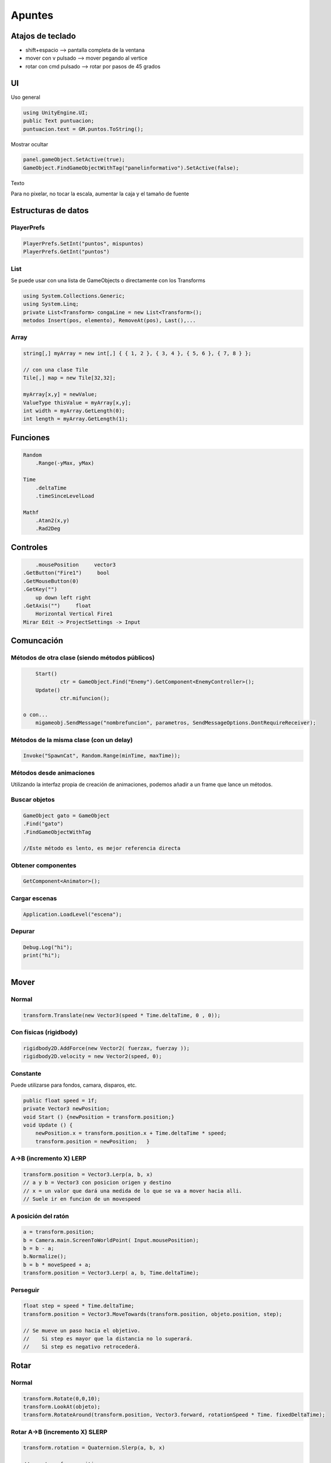==========================
Apuntes
==========================


Atajos de teclado
====================

- shift+espacio --> pantalla completa de la ventana
- mover con v pulsado -->  mover pegando al vertice
- rotar con cmd pulsado --> rotar por pasos de 45 grados


UI
===

Uso general

.. code-block:: c#

    using UnityEngine.UI;
    public Text puntuacion;
    puntuacion.text = GM.puntos.ToString();


Mostrar ocultar

.. code-block:: c#

    panel.gameObject.SetActive(true);
    GameObject.FindGameObjectWithTag("panelinformativo").SetActive(false);


Texto

Para no pixelar, no tocar la escala, aumentar la caja y el tamaño de fuente


Estructuras de datos
=======================

PlayerPrefs
--------------

.. code-block:: c#

    PlayerPrefs.SetInt("puntos", mispuntos)
    PlayerPrefs.GetInt("puntos")

List
--------

Se puede usar con una lista de GameObjects o directamente con los Transforms

.. code-block:: c#

    using System.Collections.Generic;
    using System.Linq;
    private List<Transform> congaLine = new List<Transform>();
    metodos Insert(pos, elemento), RemoveAt(pos), Last(),...

Array
--------

.. code-block:: c#

	string[,] myArray = new int[,] { { 1, 2 }, { 3, 4 }, { 5, 6 }, { 7, 8 } };

	// con una clase Tile
	Tile[,] map = new Tile[32,32];
	
	myArray[x,y] = newValue;
	ValueType thisValue = myArray[x,y];
	int width = myArray.GetLength(0);
	int length = myArray.GetLength(1);


Funciones
=============


.. code-block:: c#

    Random
        .Range(-yMax, yMax)

    Time
        .deltaTime
        .timeSinceLevelLoad

    Mathf
        .Atan2(x,y)
        .Rad2Deg


Controles
================

.. code-block:: c#

	.mousePosition     vector3
    .GetButton("Fire1")     bool
    .GetMouseButton(0)
    .GetKey("") 
        up down left right
    .GetAxis("")     float
        Horizontal Vertical Fire1
    Mirar Edit -> ProjectSettings -> Input


Comuncación
===============

Métodos de otra clase (siendo métodos públicos)
-------------------------------------------------

.. code-block:: c#

	Start()
		ctr = GameObject.Find("Enemy").GetComponent<EnemyController>();
	Update()
		ctr.mifuncion();

    o con...
	migameobj.SendMessage("nombrefuncion", parametros, SendMessageOptions.DontRequireReceiver);


Métodos de la misma clase (con un delay)
-----------------------------------------

.. code-block:: c#

    Invoke("SpawnCat", Random.Range(minTime, maxTime));


Métodos desde animaciones
----------------------------

Utilizando la interfaz propia de creación de animaciones, podemos añadir a un frame que lance un métodos.


Buscar objetos
----------------

.. code-block:: c#

	GameObject gato = GameObject
	.Find("gato")
	.FindGameObjectWithTag
	
	//Este método es lento, es mejor referencia directa


Obtener componentes
----------------------

.. code-block:: c#

    GetComponent<Animator>();


Cargar escenas
----------------

.. code-block:: c#

    Application.LoadLevel("escena");


Depurar
------------

.. code-block:: c#

    Debug.Log("hi");
    print("hi");
    ​


Mover
=============

Normal
-----------

.. code-block:: c#

    transform.Translate(new Vector3(speed * Time.deltaTime, 0 , 0));


Con físicas (rigidbody)
------------------------

.. code-block:: c#

    rigidbody2D.AddForce(new Vector2( fuerzax, fuerzay ));
    rigidbody2D.velocity = new Vector2(speed, 0);   


Constante
------------------------------------------------

Puede utilizarse para fondos, camara, disparos, etc.

.. code-block:: c#

    public float speed = 1f;
    private Vector3 newPosition;    
    void Start () {newPosition = transform.position;}
    void Update () {
        newPosition.x = transform.position.x + Time.deltaTime * speed;
        transform.position = newPosition;   }

A->B (incremento X) LERP
----------------------------

.. code-block:: c#

    transform.position = Vector3.Lerp(a, b, x)
    // a y b = Vector3 con posicion origen y destino
    // x = un valor que dará una medida de lo que se va a mover hacia alli. 
    // Suele ir en funcion de un movespeed


A posición del ratón
-----------------------

.. code-block:: c#

    a = transform.position;
    b = Camera.main.ScreenToWorldPoint( Input.mousePosition);
    b = b - a;
    b.Normalize();
    b = b * moveSpeed + a;
    transform.position = Vector3.Lerp( a, b, Time.deltaTime);


Perseguir
--------------

.. code-block:: c#

    float step = speed * Time.deltaTime;
    transform.position = Vector3.MoveTowards(transform.position, objeto.position, step);
    
    // Se mueve un paso hacia el objetivo. 
    //    Si step es mayor que la distancia no lo superará.
    //    Si step es negativo retrocederá.




Rotar
=========

Normal
--------

.. code-block:: c#

    transform.Rotate(0,0,10);
    transform.LookAt(objeto);
    transform.RotateAround(transform.position, Vector3.forward, rotationSpeed * Time. fixedDeltaTime);



Rotar A->B (incremento X) SLERP
--------------------------------

.. code-block:: c#

    transform.rotation = Quaternion.Slerp(a, b, x)
    
    // a = transform.position;
    // targetangle = Mathf.Atan2(x, y) * Mathf.Rad2Deg;
    // b = Quaternion.Euler(0, 0, targetangle);    
    // x = un valor, puede ser un turnspeed * Time.deltaTime;


Animaciones
================


.. code-block:: c#

    Animator a = GetComponent<Animator>();

    // por variables
    a.SetBool("name", true);
    bool var = a.GetBool("name");

    // por triggers
    a.SetTrigger("izquierda");

    GetComponent<Animator>().SetBool( "InConga", true );
    animation.Play("nombre"); //deprecated


Colisiones
=============

Por defecto los obj son estaticos, y el collider no sigue al sprite, para que sean Dinamicos, añadir un rigidbody2d y marcar is kinematic. Y fixedangle si no queremos que se gire.
Para que no lance muchas colisiones, una vez capturada
collider2D.enabled = false;


Sin físicas
-------------

Marcar isTrigger en el inspector para que lance los eventos.
Uno de los objetos ha de tener un rigidbody OnTriggerEnter2D, OnTriggerStay2D, OnTriggerExit2D.
Comparamos por el tag o el name.

.. code-block:: c#

    void OnTriggerEnter2D( Collider2D c ){
        if( c.CompareTag("enemy")    // <— esta es la mas eficiente
        if( c.tag == "Enemy")
        if( c.name == "nombre")


Con físicas (rigidbody)
------------------------

No marcamos el isTrigger
Se hace igual pero a traves del gameObject

.. code-block:: c#

    void OnCollisionEnter2D(Collision2D c) {
    if (coll.gameObject.CompareTag("Enemy")



Colisiones con raycast
==========================

Útil para disparos, pulsaciones de ratón, etc.

En 3d
--------

.. code-block:: c#

    if (Input.GetMouseButtonDown(0)){
        RaycastHit hit;
        Ray ray = Camera.main.ScreenPointToRay(Input.mousePosition);
        if (Physics.Raycast(ray, out hit)){
            // podemos usar hit.point.x, hit.collider.name,...

En 2d
-------

.. code-block:: c#
   
    Vector2 posicionRaton = Camera.main.ScreenToWorldPoint(Input.mousePosition);
    RaycastHit2D hit = Physics2D.Raycast(posicionRaton, Vector2.zero);
        if (hit.collider != null) {Debug.Log(hit.collider.name);}   

    // Para transformar el punto directamente sin usar la posicion de la camara 
    Vector3 localPoint = transform.InverseTransformPoint(point)


Límites
=================

De área de juego
--------------------

.. code-block:: c#

    Camera.main
    distancia x desde el centro = .aspect * .orthographicSize
    distancia y desde el centro = .orthographicSize
    cameraPosition.x

De pantalla
--------------

.. code-block:: c#

    Screen.width
    Screen.height

​

Evitar que salga el objeto de unos límites
---------------------------------------------

.. code-block:: c#

    naveRB.position = new Vector2 (
        Mathf.Clamp (naveRB.position.x, GM.boundary.xMin, GM.boundary.xMax), 
        Mathf.Clamp (naveRB.position.y, GM.boundary.yMin, GM.boundary.yMax)
        );

    // GM es un GameManager que almacena el tamaño de pantalla en un objeto 
    // boundary con atributos para los valores máximos y mínimos de x e y



Prefab
============

Son objetos del project no de la hierarchy, que sirven como plantilla a instanciar.
Para crearlo, arrastrar el obj de la hierarchy al project.
Al seleccionar en hierarchy aparecen los botones de su prefab para seleccionarlo, revertir cambios tal y como vienen en el prefab o aplicar los cambios del objeto a su prefab, afectando a todas las instancias.

Instanciar
-------------

.. code-block:: c#

    Instantiate(prefab, posicion, rotacion);
     
    // como prefab podemos usar un atributo público, para asignarlo desde la interfaz
    // como posicion un Vector3 (aunque se puede hacer sin posición)
    // como rotacion Quaternion.identity


Instanciar un objeto aleatorio de una lista
--------------------------------------------

.. code-block:: c#

    public GameObject[] rooms;
    // asignar los prefabs desde la interfaz a esta lista

    int i = Random.Range(0, rooms.Length);
    GameObject room = (GameObject)Instantiate(rooms[i]);
    room.transform.position = new Vector3(x,y,0);


Respawn
=========

.. code-block:: c#

    void OnBecameInvisible(){
        if (Camera.main == null) return;
        float yMax = Camera.main.orthographicSize - 0.5f;
        transform.position = new Vector3( point.position.x, 
                                            Random.Range(-yMax, yMax), 
                                            0);
        }
    
    // point está inicializado en Start
    // y el spawnPoint es un GameObj vacio asociado a la camara
    
    point = GameObject.Find("spawnPoint").transform;


Parallax
=================


`Tutorial <https://unity3d.com/es/learn/tutorials/topics/2d-game-creation/2d-scrolling-backgrounds>`_


.. code-block:: c#

    void Start () {
        cameraTransform = Camera.main.transform;
        SpriteRenderer spriteRenderer = (SpriteRenderer) renderer;
        spriteWidth = spriteRenderer.sprite.bounds.size.x;
        }

    void Update () {
        if( (transform.position.x + spriteWidth) < cameraTransform.position.x) {
            Vector3 newPos = transform.position;
            newPos.x += 2.0f * spriteWidth; 
            transform.position = newPos;
        }
    }


.. code-block:: c#

    public Renderer fondo1;
    public float speed1 = 0.02f;
    ...
    void update(){
    float f1Offset = Time.timeSinceLevelLoad * speed1;
    fondo1.material.mainTextureOffset = new Vector2(f1Offset, 0);
    ...
    }



Destruir objetos no visibles
=============================

Para no saturar la memoria hay que ir eliminando todos los objetos tipo monedas, etc, que salgan de la pantalla

.. code-block:: c#

    void OnBecameInvisible() {
    Destroy( gameObject ); 
    }


Corrutinas
==============

.. code-block:: c#

    void Start()
    {
    StartCoroutine(FuncionConCodigo());
    }

    IEnumerator FuncionConCodigo()
    {
    Debug.log("Aqui ejecuto el codigo que quiero");
    yield return new WaitForSeconds(1.0f);
    Debug.log("Despues de pasar un(1.0f) segundo me ejecuto.")

    yield return new WaitForSeconds(2.0f);
    Debug.log("Despues de pasar dos(2.0f) segundos, me ejecuto.");
    }


Audio
==========

Audio lisener
-------------------

- Hay 1 por camara asi que si tenemos varias hay que desactivar todos menos 1
- Si es VR ponérselo al PJ

Audio source
-----------------

Se lo ponemos a cada objeto que emita sonidos y lo controlamos desde codigo.

En start cogemos el componente AudioSource y usamos sus métodos

.. code-block:: c#

    .enabled
    .volume
    .PlayClip()
    .PlayClipAtPoint(audioclip, posiciondondesuena)
    .PlayOneShot(audioclip)


Lo que reproduce un audiosource son AUDIOCLIP que podemos enlazar como att publicos

.. code-block:: c#

    public AudioClip enemyContactSound;


Sonido 3d
------------

- En audio source tocar el slide de 2d a 3d e irán activandose opciones abajo
- Curvas para ver como va apareciendo el sonido al acercarte o alejarte (linear, etc)


Sonido holofónico
-------------------

La técnica de sonido holofónico o también llamado 8D es capaz de emular de forma realista la posición una fuente de sonido utilizando únicamente sonido stereo. Por ejemplo, al sentir un sonido a nuestra derecha, nuestro oido derecho lo percibe casi completamente pero el izquierdo recibe una señal atenuada por nuestra cabeza. Esta técnica realiza estos cálculos para proporcionar a cada oido la señal ya modificada tal y como se realizaría con un sonido real en dicha posición.

Podemos aplicar esta técnica de forma fácil en nuestro proyecto. Los elementos que utilizamos pueden emitir un sonido con estas características y el jugador puede jugar con unos auriculares, de forma que al teletrasportarse los objetos a otra posición pueda también detectar por el sonido dónde se encuentra.

Para aplicarlo debermos importar en nuestro proyecto el paquete Google resonance audio para Unity. `Descarga <https://developers.google.com/resonance-audio/develop/unity/getting-started>`_

Habrá que configurar el proyecto para que utilice este nuevo sistema de sonido en Edit > Project Settings > Audio, seleccionando "Resonance Audio" en los campos Spatializer Plugin y Ambisonic Decoder Plugin.

Una vez realizada esta configuración podemos comprobar su funcionamiento en la escena de demostración "ResonanceAudioDemo", y añadirlo a nuestro proyecto incorporando al objeto que queramos una fuente de sonido y el script "Resonance Audio Source". 



Audiomixer
-------------

- Windows —> audio mixer
- Grupos de sonidos (ambiente, etc)
    - Podemos hacer subgrupos con jerarquías…
    - Cada audio source hay que asignarlo a un grupo, en el output le ponemos el grupo del mixer
    - Le podemos añadir efectos (distorsión, etc)
    - Podemos enviar sonidos de un grupo a otro (send, recieve)
        - Ejemplo, grupo con efecto reverb que queremos aplicar a varios grupos
        - A él le envío los del grupo de enemigos pero poco, y el de pjs con mas intensidad
- Snapshots
    - Son configuraciones (imágenes) que puedes guardar con un nombre
        - Ej. una para juego normal y otra cuando está en pausa (sonido más bajo)
        - Ej una con reverb y otra sin él para cuando entras al agua
    - Luego desde código puedes activar una u otra



.. code-block:: c#

    using UnityEngine.Audio;

    public AudioMixerSnapshot normal, pause;
    normal.TransitionTo(2f);

    public AudioMixerGroup grupomusicas;
    grupomusicas.audioMixer.SetFloat(“VolumenMusicas”, -80f);